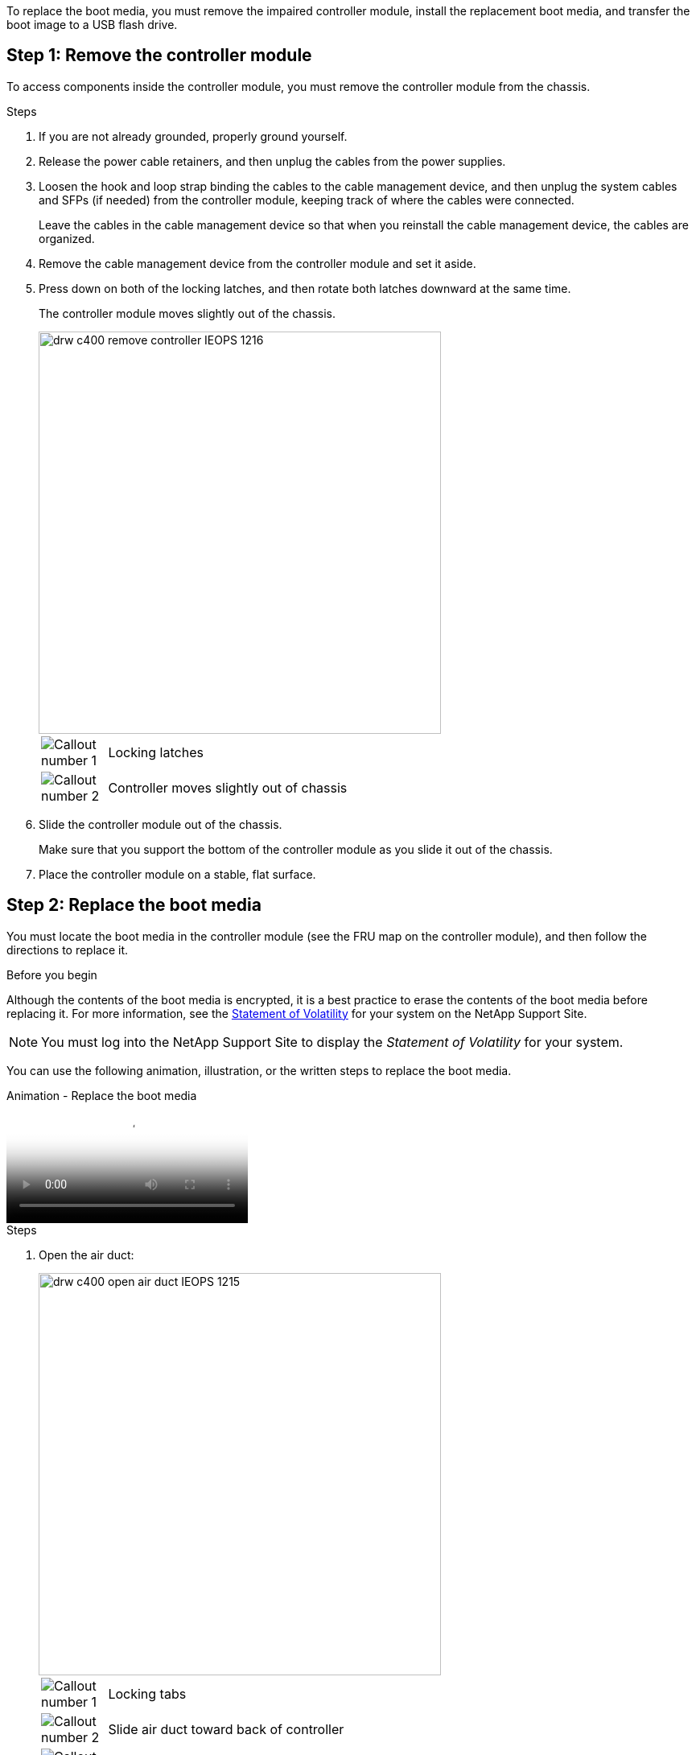 To replace the boot media, you must remove the impaired controller module, install the replacement boot media, and transfer the boot image to a USB flash drive.

== Step 1: Remove the controller module
:icons: font
:imagesdir: ../media/

To access components inside the controller module, you must remove the controller module from the chassis.

.Steps
. If you are not already grounded, properly ground yourself.
. Release the power cable retainers, and then unplug the cables from the power supplies.
. Loosen the hook and loop strap binding the cables to the cable management device, and then unplug the system cables and SFPs (if needed) from the controller module, keeping track of where the cables were connected.
+
Leave the cables in the cable management device so that when you reinstall the cable management device, the cables are organized.

. Remove the cable management device from the controller module and set it aside.
. Press down on both of the locking latches, and then rotate both latches downward at the same time.
+
The controller module moves slightly out of the chassis.
+
image::../media/drw_c400_remove_controller_IEOPS-1216.svg[width=500px]
+
[cols="10,90"]
|===
a|
image:../media/legend_icon_01.png[Callout number 1] a|
Locking latches
a|
image:../media/legend_icon_02.png[Callout number 2]
a|
Controller moves slightly out of chassis
|===

. Slide the controller module out of the chassis.
+
Make sure that you support the bottom of the controller module as you slide it out of the chassis.

. Place the controller module on a stable, flat surface.

== Step 2: Replace the boot media

You must locate the boot media in the controller module (see the FRU map on the controller module), and then follow the directions to replace it.

.Before you begin

Although the contents of the boot media is encrypted, it is a best practice to erase the contents of the boot media before replacing it. For more information, see the https://mysupport.netapp.com/info/web/ECMP1132988.html[Statement of Volatility] for your system on the NetApp Support Site.

NOTE: You must log into the NetApp Support Site to display the _Statement of Volatility_ for your system.

You can use the following animation, illustration, or the written steps to replace the boot media.

video::bb4d91d7-2be1-44d8-ba18-afcf01681872[panopto, title="Animation - Replace the boot media"]

.Steps
. Open the air duct:
+
image::../media/drw_c400_open_air_duct_IEOPS-1215.svg[width=500px]
+
[cols="10,90"]
|===
a|
image:../media/legend_icon_01.png[Callout number 1] a|
Locking tabs
a|
image:../media/legend_icon_02.png[Callout number 2]
a|
Slide air duct toward back of controller
a|
image::../media/legend_icon_03.png[Callout three]
a|
Rotate air duct up
|===

 .. Press the locking tabs on the sides of the air duct in toward the middle of the controller module.
 .. Slide the air duct toward the back of the controller module, and then rotate it upward to its completely open position.
. Locate and remove the boot media from the controller module:
+
image::../media/drw_c400_replace_boot_media_IEOPS-1217.svg[width=500px]
+
[cols="10,90"]
|===
a|
image:../media/legend_icon_01.png[Callout number 1] a|
Press blue button
a|
image:../media/legend_icon_02.png[Callout number 2]
a|
Rotate boot media up and remove from socket
|===
 .. Press the blue button at the end of the boot media until the lip on the boot media clears the blue button.
 .. Rotate the boot media up and gently pull the boot media out of the socket.
. Align the edges of the replacement boot media with the boot media socket, and then gently push it into the socket.
. Check the boot media to make sure that it is seated squarely and completely in the socket.
+
If necessary, remove the boot media and reseat it into the socket.

. Lock the boot media in place:
 .. Rotate the boot media down toward the motherboard.
 .. Placing a finger at the end of the boot media by the blue button, push down on the boot media end to engage the blue locking button.
 .. While pushing down on the boot media, lift the blue locking button to lock the boot media in place.
. Close the air duct.

== Step 3: Transfer the boot image to the boot media
:icons: font
:imagesdir: ../media/

The replacement boot media that you installed does not have a boot image, so you need to transfer a boot image using a USB flash drive.

.Before you begin
* You must have a USB flash drive, formatted to MBR/FAT32, with at least 4GB capacity
* A copy of the same image version of ONTAP as what the impaired controller was running. You can download the appropriate image from the Downloads section on the NetApp Support Site
 ** If NVE is enabled, download the image with NetApp Volume Encryption, as indicated in the download button.
 ** If NVE is not enabled, download the image without NetApp Volume Encryption, as indicated in the download button.
* If your system is an HA pair, you must have a network connection.
* If your system is a stand-alone system you do not need a network connection, but you must perform an additional reboot when restoring the `var` file system.

.Steps
. Download and copy the appropriate service image from the NetApp Support Site to the USB flash drive.
 .. Download the service image to your work space on your laptop.
 .. Unzip the service image.
+
NOTE: If you are extracting the contents using Windows, do not use WinZip to extract the netboot image. Use another extraction tool, such as 7-Zip or WinRAR.
+
There are two folders in the unzipped service image file:

  *** `boot`
  *** `efi`

 .. Copy the `efi` folder to the top directory on the USB flash drive.
+
The USB flash drive should have the efi folder and the same Service Image (BIOS) version of what the impaired controller is running.

 .. Remove the USB flash drive from your laptop.
. If you have not already done so, close the air duct.
. Align the end of the controller module with the opening in the chassis, and then gently push the controller module halfway into the system.
. Reinstall the cable management device and recable the system, as needed.
+
When recabling, remember to reinstall the media converters (SFPs or QSFPs) if they were removed.

. Plug the power cable into the power supply and reinstall the power cable retainer.
. Insert the USB flash drive into the USB slot on the controller module.
+
Make sure that you install the USB flash drive in the slot labeled for USB devices, and not in the USB console port.

. Complete the installation of the controller module:
 .. Plug the power cord into the power supply, reinstall the power cable locking collar, and then connect the power supply to the power source.
 .. Firmly push the controller module into the chassis until it meets the midplane and is fully seated.
+
The locking latches rise when the controller module is fully seated.
+
NOTE: Do not use excessive force when sliding the controller module into the chassis to avoid damaging the connectors.
+
The controller module begins to boot as soon as it is fully seated in the chassis. Be prepared to interrupt the boot process.

 .. Rotate the locking latches upward, tilting them so that they clear the locking pins, and then lower them into the locked position.
 .. If you have not already done so, reinstall the cable management device.
. Interrupt the boot process by pressing Ctrl-C to stop at the LOADER prompt.
+
If you miss this message, press Ctrl-C, select the option to boot to Maintenance mode, and then `halt` the controller to boot to LOADER.

. If the controller is in a stretch or fabric-attached MetroCluster, you must restore the FC adapter configuration:
 .. Boot to Maintenance mode: `boot_ontap maint`
 .. Set the MetroCluster ports as initiators: `ucadmin modify -m fc -t _initiator adapter_name_`
 .. Halt to return to Maintenance mode: `halt`

+
The changes will be implemented when the system is booted.
